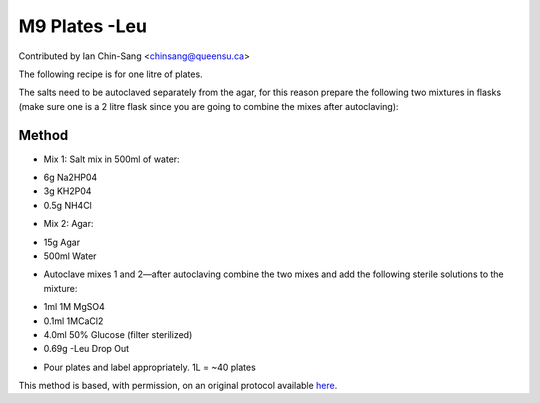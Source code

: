 M9 Plates -Leu
========================================================================================================

.. sectionauthor:: ianchinsang <chinsang@queensu.ca>

Contributed by Ian Chin-Sang <chinsang@queensu.ca>

The following recipe is for one litre of plates.  




The salts need to be autoclaved separately from the agar, for this reason prepare the following two mixtures in flasks (make sure one is a 2 litre flask since you are going to combine the mixes after autoclaving):






Method
------

- Mix 1: Salt mix in 500ml of water:

* 6g Na2HP04
* 3g KH2P04
* 0.5g NH4Cl



- Mix 2:  Agar:

* 15g Agar
* 500ml Water



- Autoclave mixes 1 and 2—after autoclaving combine the two mixes and add the following sterile solutions to the mixture:

* 1ml 1M MgSO4
* 0.1ml 1MCaCl2
* 4.0ml 50% Glucose (filter sterilized)
* 0.69g -Leu Drop Out



- Pour plates and label appropriately.  1L = ~40 plates







This method is based, with permission, on an original protocol available `here <http://130.15.90.245/m9_plates_-leu.htm>`_.
